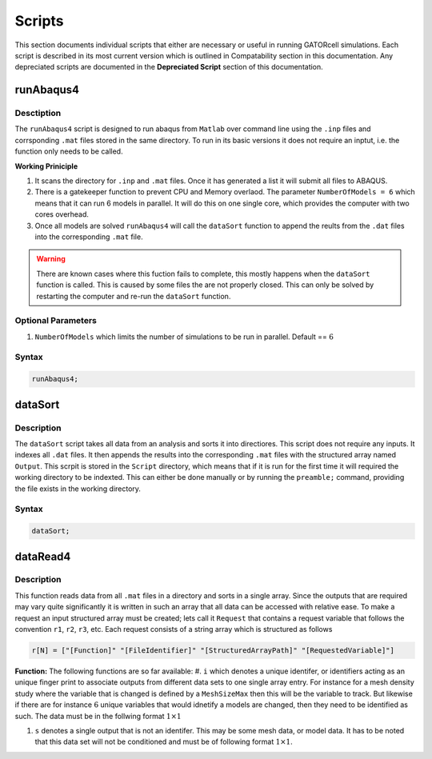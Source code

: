 Scripts
=======

This section documents individual scripts that either are necessary or useful in running GATORcell simulations. Each script is described in its most current version which is outlined in Compatability section in this documentation. Any depreciated scripts are documented in the **Depreciated Script** section of this documentation.

runAbaqus4
----------

Desctiption
+++++++++++

The ``runAbaqus4`` script is designed to run abaqus from ``Matlab`` over command line using the ``.inp`` files and corrsponding ``.mat`` files stored in the same directory. To run in its basic versions it does not require an inptut, i.e. the function only needs to be called.

**Working Priniciple**

#. It scans the directory for ``.inp`` and ``.mat`` files. Once it has generated a list it will submit all files to ABAQUS.
#. There is a gatekeeper function to prevent CPU and Memory overlaod. The parameter ``NumberOfModels = 6`` which means that it can run 6 models in parallel. It will do this on one single core, which provides the computer with two cores overhead.
#. Once all models are solved ``runAbaqus4`` will call the ``dataSort`` function to append the reults from the ``.dat`` files into the corresponding ``.mat`` file.

.. warning::
    There are known cases where this fuction fails to complete, this mostly happens when the ``dataSort`` function is called. This is caused by some files the are not properly closed. This can only be solved by restarting the computer and re-run the ``dataSort`` function.


Optional Parameters
+++++++++++++++++++
#. ``NumberOfModels`` which limits the number of simulations to be run in parallel. Default == :math:`6`

Syntax
++++++

.. code-block:: matlab
    
    runAbaqus4;


dataSort
--------

Description
+++++++++++

The ``dataSort`` script takes all data from an analysis and sorts it into directiores. This script does not require any inputs. It indexes all ``.dat`` files. It then appends the results into the corresponding ``.mat`` files with the structured array named ``Output``. This scrpit is stored in the ``Script`` directory, which means that if it is run for the first time it will required the working directory to be indexted. This can either be done manually or by running the ``preamble;`` command, providing the file exists in the working directory.

Syntax
++++++

.. code-block:: matlab
    
    dataSort;


dataRead4
---------

Description
+++++++++++

This function reads data from all ``.mat`` files in a directory and sorts in a single array. Since the outputs that are required may vary quite significantly it is written in such an array that all data can be accessed with relative ease. To make a request an input structured array must be created; lets call it ``Request`` that contains a request variable that follows the convention ``r1``, ``r2``, ``r3``, etc. Each request consists of a string array which is structured as follows

.. code-block:: matlab

    r[N] = ["[Function]" "[FileIdentifier]" "[StructuredArrayPath]" "[RequestedVariable]"]

**Function:** The following functions are so far available:
#. ``i`` which denotes a unique identifer, or identifiers acting as an unique finger print to associate outputs from different data sets to one single array entry. For instance for a mesh density study where the variable that is changed is defined by a ``MeshSizeMax`` then this will be the variable to track. But likewise if there are for instance :math:`6` unique variables that would idnetify a models are changed, then they need to be identified as such. The data must be in the follwing format :math:`1 \times 1`

#. ``s`` denotes a single output that is not an identifer. This may be some mesh data, or model data. It has to be noted that this data set will not be conditioned and must be of following format :math:`1 \times 1`. 






